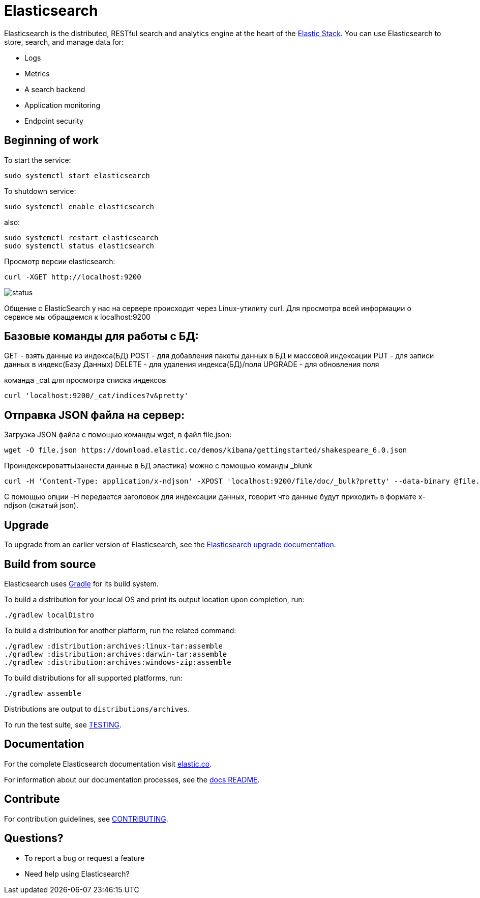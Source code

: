 = Elasticsearch

Elasticsearch is the distributed, RESTful search and analytics engine at the
heart of the https://www.elastic.co/products[Elastic Stack]. You can use
Elasticsearch to store, search, and manage data for:

* Logs
* Metrics
* A search backend
* Application monitoring
* Endpoint security


[[get-started]]
== Beginning of work

To start the service:

----
sudo systemctl start elasticsearch
----

To shutdown service:

----
sudo systemctl enable elasticsearch
----

also:

----
sudo systemctl restart elasticsearch
sudo systemctl status elasticsearch
----

Просмотр версии elasticsearch:

----
curl -XGET http://localhost:9200 
----

image::status.jpg[]  

Общение с ElasticSearch у нас на сервере происходит через Linux-утилиту curl. Для просмотра всей информации о сервисе мы обращаемся к localhost:9200



[[Commands]]
== Базовые команды для работы с БД:

GET - взять данные из индекса(БД)
POST - для добавления пакеты данных в БД и массовой индексации
PUT - для записи данных в индекс(Базу Данных)
DELETE - для удаления индекса(БД)/поля
UPGRADE - для обновления поля

команда _cat для просмотра списка индексов

----
curl 'localhost:9200/_cat/indices?v&pretty'
----


[[JSON]]
== Отправка JSON файла на сервер:

Загрузка JSON файла с помощью команды wget, в файл file.json:

----
wget -O file.json https://download.elastic.co/demos/kibana/gettingstarted/shakespeare_6.0.json
----

Проиндексироватть(занести данные в БД эластика) можно с помощью команды _blunk

----
curl -H 'Content-Type: application/x-ndjson' -XPOST 'localhost:9200/file/doc/_bulk?pretty' --data-binary @file.json
----

С помощью опции -H передается заголовок для индексации данных, говорит что данные будут приходить в формате x-ndjson (сжатый json). 



[[upgrade]]
== Upgrade

To upgrade from an earlier version of Elasticsearch, see the
https://www.elastic.co/guide/en/elasticsearch/reference/current/setup-upgrade.html[Elasticsearch upgrade
documentation].

[[build-source]]
== Build from source

Elasticsearch uses https://gradle.org[Gradle] for its build system.

To build a distribution for your local OS and print its output location upon
completion, run:
----
./gradlew localDistro
----

To build a distribution for another platform, run the related command:
----
./gradlew :distribution:archives:linux-tar:assemble
./gradlew :distribution:archives:darwin-tar:assemble
./gradlew :distribution:archives:windows-zip:assemble
----

To build distributions for all supported platforms, run:
----
./gradlew assemble
----

Distributions are output to `distributions/archives`.

To run the test suite, see xref:TESTING.asciidoc[TESTING].

[[docs]]
== Documentation

For the complete Elasticsearch documentation visit
https://www.elastic.co/guide/en/elasticsearch/reference/current/index.html[elastic.co].

For information about our documentation processes, see the
xref:docs/README.asciidoc[docs README].

[[contribute]]
== Contribute

For contribution guidelines, see xref:CONTRIBUTING.md[CONTRIBUTING]. 

[[questions]]
== Questions? 

* To report a bug or request a feature

* Need help using Elasticsearch? 